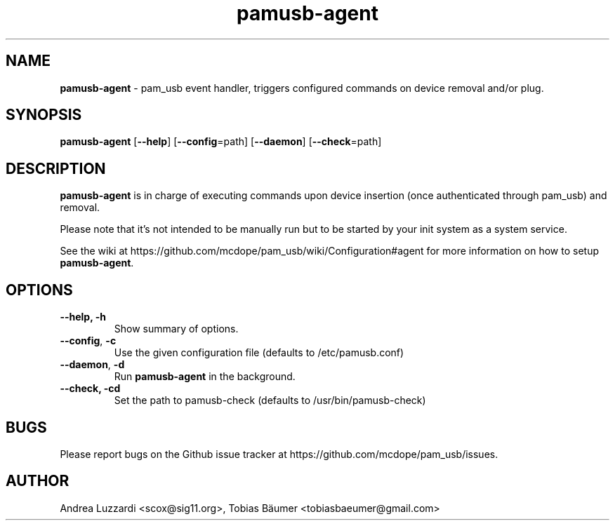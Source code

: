 .TH pamusb-agent 1 "August 22, 2022" "" "PAM_USB"

.SH NAME
\fBpamusb-agent \fP- pam_usb event handler, triggers configured commands on device removal and/or plug.
.SH SYNOPSIS
.nf
.fam C
\fBpamusb-agent\fP [\fB--help\fP] [\fB--config\fP=path] [\fB--daemon\fP] [\fB--check\fP=path]
.fam T
.fi
.SH DESCRIPTION
\fBpamusb-agent\fP is in charge of executing commands upon device insertion (once
authenticated through pam_usb) and removal.
.PP
Please note that it's not intended to be manually run but to be started by your init system
as a system service.
.PP
See the wiki at https://github.com/mcdope/pam_usb/wiki/Configuration#agent for more information
on how to setup \fBpamusb-agent\fP.
.SH OPTIONS
.TP
.B
\fB--help\fP, \fB-h\fP
Show summary of options.
.TP
\fB--config\fP, \fB-c\fP
Use the given configuration file (defaults to /etc/pamusb.conf)
.TP
\fB--daemon\fP, \fB-d\fP
Run \fBpamusb-agent\fP in the background.
.TP
.B
\fB--check\fP, \fB-c\fPd
Set the path to pamusb-check (defaults to /usr/bin/pamusb-check)
.SH BUGS
Please report bugs on the Github issue tracker at https://github.com/mcdope/pam_usb/issues.
.SH AUTHOR
Andrea Luzzardi <scox@sig11.org>, Tobias Bäumer <tobiasbaeumer@gmail.com>
